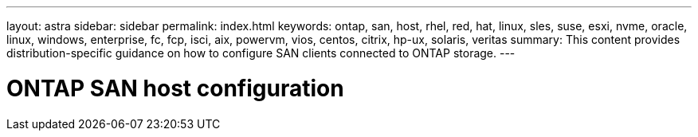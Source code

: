---
layout: astra
sidebar: sidebar
permalink: index.html
keywords: ontap, san, host, rhel, red, hat, linux, sles, suse, esxi, nvme, oracle, linux, windows, enterprise, fc, fcp, isci, aix, powervm, vios, centos, citrix, hp-ux, solaris, veritas
summary: This content provides distribution-specific guidance on how to configure SAN clients connected to ONTAP storage.
---

= ONTAP SAN host configuration
:hardbreaks:
:nofooter:
:icons: font
:linkattrs:
:imagesdir: ./media/